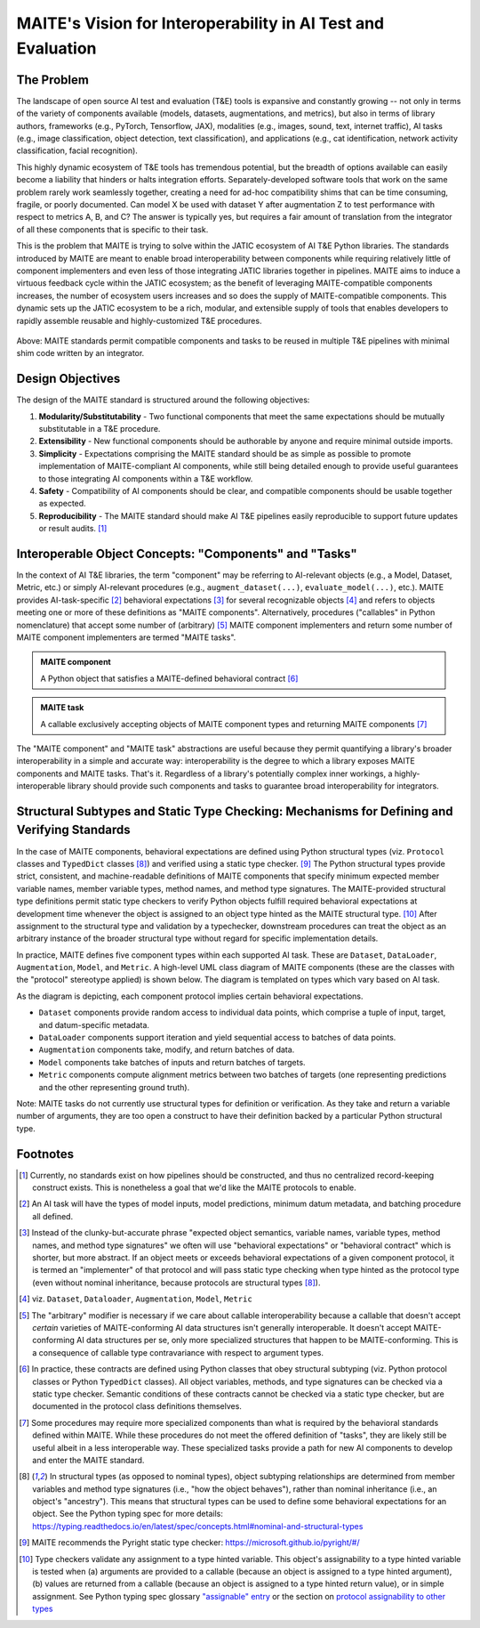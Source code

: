 .. raw:: html

   <style type="text/css">
     span.bolditalic {
       font-weight: bold;
       font-style: italic;
     }
   </style>

.. role:: bolditalic
   :class: bolditalic

MAITE's Vision for Interoperability in AI Test and Evaluation
-------------------------------------------------------------

The Problem
===========

The landscape of open source AI test and evaluation (T&E) tools is expansive and constantly growing -- not only in terms of the variety of components available (models, datasets, augmentations, and metrics), but also in terms of library authors, frameworks (e.g., PyTorch, Tensorflow, JAX), modalities (e.g., images, sound, text, internet traffic), AI tasks (e.g., image classification, object detection, text classification), and applications (e.g., cat identification, network activity classification, facial recognition).

This highly dynamic ecosystem of T&E tools has tremendous potential, but the breadth of options available can easily become a liability that hinders or halts integration efforts.
Separately-developed software tools that work on the same problem rarely work seamlessly together, creating a need for ad-hoc compatibility shims that can be time consuming, fragile, or poorly documented.
Can model X be used with dataset Y after augmentation Z to test performance with respect to metrics A, B, and C?
The answer is typically yes, but requires a fair amount of translation from the integrator of all these components that is specific to their task.

This is the problem that MAITE is trying to solve within the JATIC ecosystem of AI T&E Python libraries.
The standards introduced by MAITE are meant to enable broad interoperability between components while requiring relatively little of component implementers and even less of those integrating JATIC libraries together in pipelines.
MAITE aims to induce a virtuous feedback cycle within the JATIC ecosystem; as the benefit of leveraging MAITE-compatible components increases, the number of ecosystem users increases and so does the supply of MAITE-compatible components.
This dynamic sets up the JATIC ecosystem to be a rich, modular, and extensible supply of tools that enables developers to rapidly assemble reusable and highly-customized T&E procedures.

.. figure:: ../_static/images/maite_paradigm.svg
   :width: 600
   :align: center

Above: MAITE standards permit compatible components and tasks to be reused in multiple T&E pipelines with minimal shim code written by an integrator. 

Design Objectives
=================

The design of the MAITE standard is structured around the following objectives:

1) **Modularity/Substitutability** - Two functional components that meet the same expectations should be mutually substitutable in a T&E procedure.
2) **Extensibility** - New functional components should be authorable by anyone and require minimal outside imports.
3) **Simplicity** - Expectations comprising the MAITE standard should be as simple as possible to promote implementation of MAITE-compliant AI components, while still being detailed enough to provide useful guarantees to those integrating AI components within a T&E workflow.
4) **Safety** - Compatibility of AI components should be clear, and compatible components should be usable together as expected.
5) **Reproducibility** - The MAITE standard should make AI T&E pipelines easily reproducible to support future updates or result audits. [#reproducibility]_

Interoperable Object Concepts: "Components" and "Tasks"
===========================================================

In the context of AI T&E libraries, the term "component" may be referring to AI-relevant objects (e.g., a Model, Dataset, Metric, etc.) or simply AI-relevant procedures (e.g., ``augment_dataset(...)``, ``evaluate_model(...)``, etc.).
MAITE provides AI-task-specific [#mltask]_ behavioral expectations [#behavioral_expectations]_ for several recognizable objects [#ml_component_list]_ and refers to objects meeting one or more of these definitions as "MAITE components".
Alternatively, procedures ("callables" in Python nomenclature) that accept some number of (arbitrary) [#arbitrary]_ MAITE component implementers and return some number of MAITE component implementers are termed "MAITE tasks".

.. admonition:: **MAITE component**

    A Python object that satisfies a MAITE-defined behavioral contract [#protocol_classes]_

.. admonition:: **MAITE task**
    
    A callable exclusively accepting objects of MAITE component types and returning MAITE components [#specialized_tasks]_

The "MAITE component" and "MAITE task" abstractions are useful because they permit quantifying a library's broader interoperability in a simple and accurate way: :bolditalic:`interoperability is the degree to which a library exposes MAITE components and MAITE tasks`.
That's it. Regardless of a library's potentially complex inner workings, a highly-interoperable library should provide such components and tasks to guarantee broad interoperability for integrators.

Structural Subtypes and Static Type Checking: Mechanisms for Defining and Verifying Standards
=============================================================================================

In the case of MAITE components, behavioral expectations are defined using Python structural types (viz. ``Protocol`` classes and ``TypedDict`` classes [#python_structural_types]_) and verified using a static type checker. [#pyright]_
The Python structural types provide strict, consistent, and machine-readable definitions of MAITE components that specify minimum expected member variable names, member variable types, method names, and method type signatures.
The MAITE-provided structural type definitions permit static type checkers to verify Python objects fulfill required behavioral expectations at development time whenever the object is assigned to an object type hinted as the MAITE structural type. [#assignability]_
After assignment to the structural type and validation by a typechecker, downstream procedures can treat the object as an arbitrary instance of the broader structural type without regard for specific implementation details.

In practice, MAITE defines five component types within each supported AI task.
These are ``Dataset``, ``DataLoader``, ``Augmentation``, ``Model``, and ``Metric``. A high-level UML class diagram of MAITE components (these are the classes with the "protocol" stereotype applied) is shown below.
The diagram is templated on types which vary based on AI task.

.. image:: ../_static/images/maite_class_diagram.svg
    :width: 800
    :align: center


As the diagram is depicting, each component protocol implies certain behavioral expectations.

* ``Dataset`` components provide random access to individual data points, which comprise a tuple of input, target, and datum-specific metadata.
* ``DataLoader`` components support iteration and yield sequential access to batches of data points.
* ``Augmentation`` components take, modify, and return batches of data.
* ``Model`` components take batches of inputs and return batches of targets.
* ``Metric`` components compute alignment metrics between two batches of targets (one representing predictions and the other representing ground truth).

Note: MAITE tasks do not currently use structural types for definition or verification.
As they take and return a variable number of arguments, they are too open a construct to have their definition backed by a particular Python structural type.


Footnotes
==========

.. [#reproducibility] Currently, no standards exist on how pipelines should be constructed, and thus no centralized record-keeping construct exists. This is nonetheless a goal that we'd like the MAITE protocols to enable.

.. [#mltask] An AI task will have the types of model inputs, model predictions, minimum datum metadata, and batching procedure all defined.

.. [#behavioral_expectations] Instead of the clunky-but-accurate phrase "expected object semantics, variable names, variable types, method names, and method type signatures" we often will use "behavioral expectations" or "behavioral contract" which is shorter, but more abstract. If an object meets or exceeds behavioral expectations of a given component protocol, it is termed an "implementer" of that protocol and will pass static type checking when type hinted as the protocol type (even without nominal inheritance, because protocols are structural types [#python_structural_types]_).

.. [#ml_component_list] viz. ``Dataset``, ``Dataloader``, ``Augmentation``, ``Model``, ``Metric``

.. [#arbitrary] The "arbitrary" modifier is necessary if we care about callable interoperability because a callable that doesn't accept *certain* varieties of MAITE-conforming AI data structures isn't generally interoperable. It doesn't accept MAITE-conforming AI data structures per se, only more specialized structures that happen to be MAITE-conforming. This is a consequence of callable type contravariance with respect to argument types.

.. [#protocol_classes] In practice, these contracts are defined using Python classes that obey structural subtyping (viz. Python protocol classes or Python ``TypedDict`` classes). All object variables, methods, and type signatures can be checked via a static type checker. Semantic conditions of these contracts cannot be checked via a static type checker, but are documented in the protocol class definitions themselves. 

.. [#specialized_tasks] Some procedures may require more specialized components than what is required by the behavioral standards defined within MAITE. While these procedures do not meet the offered definition of "tasks", they are likely still be useful albeit in a less interoperable way. These specialized tasks provide a path for new AI components to develop and enter the MAITE standard.

.. [#python_structural_types]  In structural types (as opposed to nominal types), object subtyping relationships are determined from member variables and method type signatures (i.e., "how the object behaves"), rather than nominal inheritance (i.e., an object's "ancestry"). This means that structural types can be used to define some behavioral expectations for an object. See the Python typing spec for more details: https://typing.readthedocs.io/en/latest/spec/concepts.html#nominal-and-structural-types

.. [#pyright] MAITE recommends the Pyright static type checker: https://microsoft.github.io/pyright/#/

.. [#assignability] Type checkers validate any assignment to a type hinted variable. This object's assignability to a type hinted variable is tested when (a) arguments are provided to a callable (because an object is assigned to a type hinted argument), (b) values are returned from a callable (because an object is assigned to a type hinted return value), or in simple assignment. See Python typing spec glossary `"assignable" entry <https://typing.readthedocs.io/en/latest/spec/glossary.html#term-assignable>`_ or the section on `protocol assignability to other types <https://typing.readthedocs.io/en/latest/spec/protocol.html#assignability-relationships-with-other-types>`_
